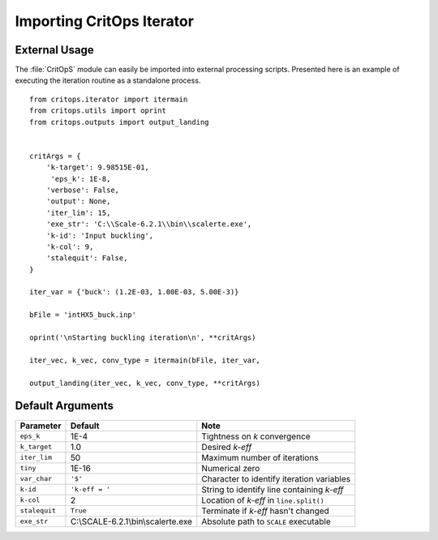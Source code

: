 ==========================
Importing CritOps Iterator
==========================

.. _external:

External Usage
--------------

The :file:`CritOpS` module can easily be imported into external processing scripts.
Presented here is an example of executing the iteration routine as a standalone process.
::

    from critops.iterator import itermain
    from critops.utils import oprint
    from critops.outputs import output_landing


    critArgs = {
        'k-target': 9.98515E-01,
         'eps_k': 1E-8,
        'verbose': False,
        'output': None,
        'iter_lim': 15,
        'exe_str': 'C:\\Scale-6.2.1\\bin\\scalerte.exe',
        'k-id': 'Input buckling',
        'k-col': 9,
        'stalequit': False,
    }

    iter_var = {'buck': (1.2E-03, 1.00E-03, 5.00E-3)}

    bFile = 'intHX5_buck.inp'

    oprint('\nStarting buckling iteration\n', **critArgs)

    iter_vec, k_vec, conv_type = itermain(bFile, iter_var,

    output_landing(iter_vec, k_vec, conv_type, **critArgs)

.. _defaults:

Default Arguments
-----------------

============= ================================== ==========================================
**Parameter** **Default**                        **Note**
============= ================================== ==========================================
``eps_k``     1E-4                               Tightness on `k` convergence
``k_target``  1.0                                Desired `k-eff`
``iter_lim``  50                                 Maximum number of iterations
``tiny``      1E-16                              Numerical zero
``var_char``  ``'$'``                            Character to identify iteration variables
``k-id``      ``'k-eff = '``                     String to identify line containing `k-eff`
``k-col``     2                                  Location of `k-eff` in ``line.split()``
``stalequit`` ``True``                           Terminate if `k-eff` hasn't changed
``exe_str``   C:\\SCALE-6.2.1\\bin\\scalerte.exe Absolute path to ``SCALE`` executable
============= ================================== ==========================================